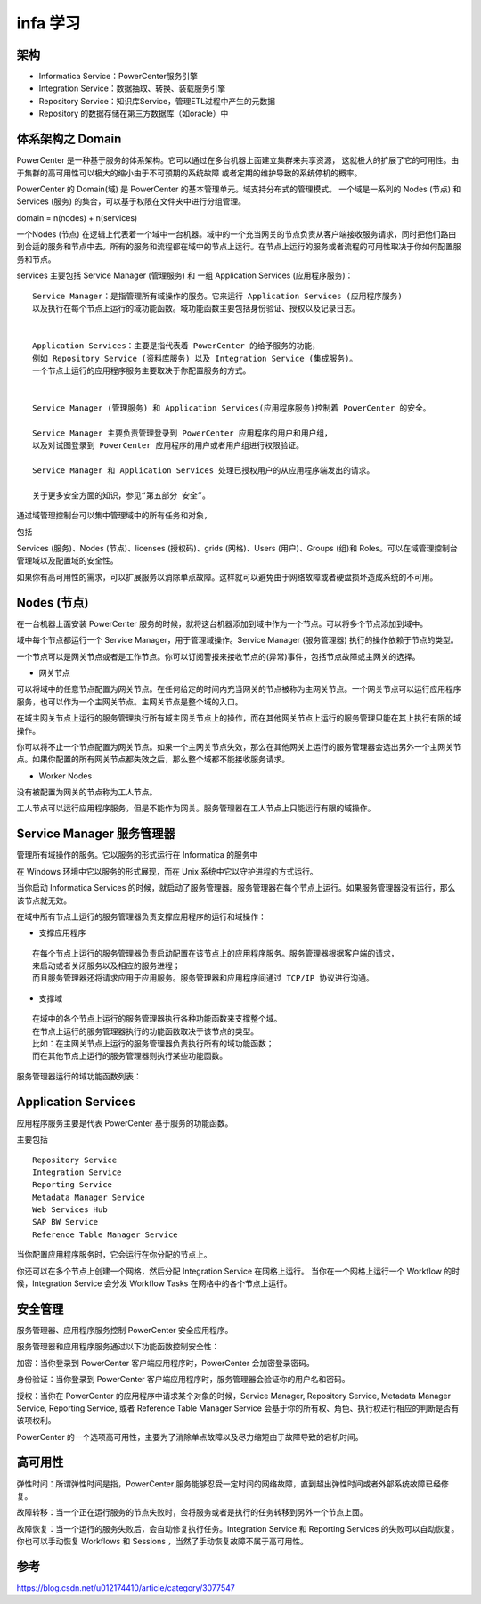 infa 学习
==============

架构
----

.. image:: ./images/arch1.gif

- Informatica Service：PowerCenter服务引擎

- Integration Service：数据抽取、转换、装载服务引擎

- Repository Service：知识库Service，管理ETL过程中产生的元数据

- Repository 的数据存储在第三方数据库（如oracle）中



体系架构之 Domain
-----------------------


PowerCenter 是一种基于服务的体系架构。它可以通过在多台机器上面建立集群来共享资源，
这就极大的扩展了它的可用性。由于集群的高可用性可以极大的缩小由于不可预期的系统故障
或者定期的维护导致的系统停机的概率。


PowerCenter 的 Domain(域) 是 PowerCenter 的基本管理单元。域支持分布式的管理模式。
一个域是一系列的 Nodes (节点) 和 Services (服务) 的集合，可以基于权限在文件夹中进行分组管理。


domain = n(nodes) + n(services)

一个Nodes (节点) 在逻辑上代表着一个域中一台机器。域中的一个充当网关的节点负责从客户端接收服务请求，同时把他们路由到合适的服务和节点中去。所有的服务和流程都在域中的节点上运行。在节点上运行的服务或者流程的可用性取决于你如何配置服务和节点。



services 主要包括 Service Manager (管理服务) 和 一组 Application Services (应用程序服务)：

::

    Service Manager：是指管理所有域操作的服务。它来运行 Application Services (应用程序服务) 
    以及执行在每个节点上运行的域功能函数。域功能函数主要包括身份验证、授权以及记录日志。 


    Application Services：主要是指代表着 PowerCenter 的给予服务的功能，
    例如 Repository Service (资料库服务) 以及 Integration Service (集成服务)。
    一个节点上运行的应用程序服务主要取决于你配置服务的方式。 


    Service Manager (管理服务) 和 Application Services(应用程序服务)控制着 PowerCenter 的安全。

    Service Manager 主要负责管理登录到 PowerCenter 应用程序的用户和用户组，
    以及对试图登录到 PowerCenter 应用程序的用户或者用户组进行权限验证。

    Service Manager 和 Application Services 处理已授权用户的从应用程序端发出的请求。

    关于更多安全方面的知识，参见“第五部分 安全”。


通过域管理控制台可以集中管理域中的所有任务和对象，

包括

Services (服务)、Nodes (节点)、licenses (授权码)、grids (网格)、Users (用户)、Groups (组)和 Roles。可以在域管理控制台管理域以及配置域的安全性。


如果你有高可用性的需求，可以扩展服务以消除单点故障。这样就可以避免由于网络故障或者硬盘损坏造成系统的不可用。



Nodes (节点)
----------------

在一台机器上面安装 PowerCenter 服务的时候，就将这台机器添加到域中作为一个节点。可以将多个节点添加到域中。

域中每个节点都运行一个 Service Manager，用于管理域操作。Service Manager (服务管理器) 执行的操作依赖于节点的类型。

一个节点可以是网关节点或者是工作节点。你可以订阅警报来接收节点的(异常)事件，包括节点故障或主网关的选择。

- 网关节点

可以将域中的任意节点配置为网关节点。在任何给定的时间内充当网关的节点被称为主网关节点。一个网关节点可以运行应用程序服务，也可以作为一个主网关节点。主网关节点是整个域的入口。

在域主网关节点上运行的服务管理执行所有域主网关节点上的操作，而在其他网关节点上运行的服务管理只能在其上执行有限的域操作。

你可以将不止一个节点配置为网关节点。如果一个主网关节点失效，那么在其他网关上运行的服务管理器会选出另外一个主网关节点。如果你配置的所有网关节点都失效之后，那么整个域都不能接收服务请求。



- Worker Nodes

没有被配置为网关的节点称为工人节点。

工人节点可以运行应用程序服务，但是不能作为网关。服务管理器在工人节点上只能运行有限的域操作。


Service Manager 服务管理器
---------------------------------

管理所有域操作的服务。它以服务的形式运行在 Informatica 的服务中


在 Windows 环境中它以服务的形式展现，而在 Unix 系统中它以守护进程的方式运行。

当你启动 Informatica Services 的时候，就启动了服务管理器。服务管理器在每个节点上运行。如果服务管理器没有运行，那么该节点就无效。


在域中所有节点上运行的服务管理器负责支撑应用程序的运行和域操作：

- 支撑应用程序

::

  在每个节点上运行的服务管理器负责启动配置在该节点上的应用程序服务。服务管理器根据客户端的请求，
  来启动或者关闭服务以及相应的服务进程；
  而且服务管理器还将请求应用于应用服务。服务管理器和应用程序间通过 TCP/IP 协议进行沟通。

- 支撑域

::

  在域中的各个节点上运行的服务管理器执行各种功能函数来支撑整个域。
  在节点上运行的服务管理器执行的功能函数取决于该节点的类型。
  比如：在主网关节点上运行的服务管理器负责执行所有的域功能函数；
  而在其他节点上运行的服务管理器则执行某些功能函数。



服务管理器运行的域功能函数列表：


.. image:: ./images/infa_func.png


Application Services
-------------------------

应用程序服务主要是代表 PowerCenter 基于服务的功能函数。

主要包括 

::

  Repository Service
  Integration Service
  Reporting Service
  Metadata Manager Service
  Web Services Hub
  SAP BW Service
  Reference Table Manager Service

当你配置应用程序服务时，它会运行在你分配的节点上。

你还可以在多个节点上创建一个网格，然后分配 Integration Service 在网格上运行。
当你在一个网格上运行一个 Workflow 的时候，Integration Service 会分发 Workflow Tasks 在网格中的各个节点上运行。


安全管理
----------

服务管理器、应用程序服务控制 PowerCenter 安全应用程序。



服务管理器和应用程序服务通过以下功能函数控制安全性：

加密：当你登录到 PowerCenter 客户端应用程序时，PowerCenter 会加密登录密码。

身份验证：当你登录到 PowerCenter 客户端应用程序时，服务管理器会验证你的用户名和密码。

授权：当你在 PowerCenter 的应用程序中请求某个对象的时候，Service Manager, Repository Service, Metadata Manager Service, Reporting Service, 或者 Reference Table Manager Service 会基于你的所有权、角色、执行权进行相应的判断是否有该项权利。



PowerCenter 的一个选项高可用性，主要为了消除单点故障以及尽力缩短由于故障导致的宕机时间。


高可用性
---------

弹性时间：所谓弹性时间是指，PowerCenter 服务能够忍受一定时间的网络故障，直到超出弹性时间或者外部系统故障已经修复。

故障转移：当一个正在运行服务的节点失败时，会将服务或者是执行的任务转移到另外一个节点上面。

故障恢复：当一个运行的服务失败后，会自动修复执行任务。Integration Service 和 Reporting Services 的失败可以自动恢复。你也可以手动恢复 Workflows 和 Sessions ，当然了手动恢复故障不属于高可用性。




参考
-----

https://blog.csdn.net/u012174410/article/category/3077547



